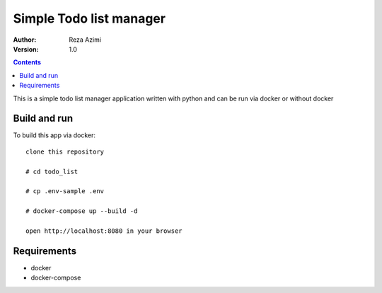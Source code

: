 
Simple Todo list manager
==========================

:Author: Reza Azimi
:Version: $Revision: 1.0 $

.. contents::



This is a simple todo list manager application written with python and can be run via docker or without docker

Build and run
--------------

To build this app via docker::

     clone this repository
  
     # cd todo_list
   
     # cp .env-sample .env
   
     # docker-compose up --build -d
   
     open http://localhost:8080 in your browser


Requirements
-------------

* docker
* docker-compose
